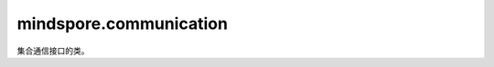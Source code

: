 mindspore.communication
========================
集合通信接口的类。

.. py:class:: mindspore.communication.GlobalComm

    全局通信信息。GlobalComm 是一个全局类。 成员包含：BACKEND、WORLD_COMM_GROUP。
    
.. py:method:: mindspore.communication.init(backend_name=None)

    初始化通信服务需要的分布式后端，例如HCCL或NCCL服务。
    
    .. note::
    
        HCCL的全称是华为集合通信库（Huawei Collective Communication Library），NCCL的全称是英伟达集合通信库（NVIDIA Collective Communication Library）。`init` 方法应该在 `set_context` 方法之后使用。
        
    **参数：**

        - **backend_name** (`str`) – 后台服务的名称，可选HCCL或NCCL。如果未设置则根据硬件平台类型（device_target）进行推断，默认值为None。
        
    **异常：**

        - **TypeError** – 在参数 `backend_name` 不是字符串时抛出。
        
        - **RuntimeError** – 在以下情况将抛出：1）硬件设备类型无效；2）后台服务无效；3）分布式计算初始化失败；4）未设置环境变量 `RANK_ID` 或 `MINDSPORE_HCCL_CONFIG_PATH` 的情况下初始化HCCL服务。
        
        - **ValueError** – 在环境变量 `RANK_ID` 设置成非数字时抛出。
        
        **样例：**
    
            .. code-block::
            
                >>> from mindspore.context import set_context
                >>> set_context(device_target="Ascend")       
                >>> init()

.. py:class:: mindspore.communication.release()

    释放分布式资源,例如 `HCCL` 或 `NCCL` 服务。
    
    .. note::
    
        `release` 方法应该在 `init` 方法之后使用。
        
    **异常：**
    
    - **RuntimeError** - 在释放分布式资源失败时抛出。
    
.. py:class:: mindspore.communication.get_rank(group=GlobalComm.WORLD_COMM_GROUP)

    在指定通信组中获取当前的设备序号。
   
    .. note::
    
        `get_rank` 方法应该在 `init` 方法之后使用。
        
    **参数：**

        - **group** (`str`) - 通信组名称，通常由 `create_group` 方法创建，否则将使用默认组。
        
        - **默认值** - `WORLD_COMM_GROUP`
        
    **返回：**

        int, 调用该方法的进程对应的组内序号。
        
    **异常：**

        - **TypeError** – 在参数 `group` 不是字符串时抛出。
        
        - **ValueError** – 在后台不可用时抛出。
        
        - **RuntimeError** – 在 `HCCL` 或 `NCCL` 服务不可用时抛出。
        
.. py:class:: mindspore.communication.get_group_size(group=GlobalComm.WORLD_COMM_GROUP)

    获取指定通信组的设备总数。
    
    .. note::
    
        `get_group_size` 方法应该在 `init` 方法之后使用。

    **参数：**

        - **group** (`str`) - 通信组名称，通常由 `create_group` 方法创建，否则将使用默认组。
        
        - **默认值** - `WORLD_COMM_GROUP`
        
    **返回：**

        int, 指定通信组的设备总数。
        
    **异常：**

        - **TypeError** – 在参数 `group` 不是字符串时抛出。
        
        - **ValueError** – 在后台不可用时抛出。
        
        - **RuntimeError** – 在 `HCCL` 或 `NCCL` 服务不可用时抛出。
        
        

.. py:class:: mindspore.communication.get_world_rank_from_group_rank(group, group_rank_id)

    由指定通信组中的设备序号获取通信集群中的全局设备序号。
    
    .. note::
    
        1. GPU 版本的MindSpore不支持此方法； 
        2. 参数 `group` 不能是 `hccl_world_group`；
        3. `get_world_rank_from_group_rank` 方法应该在 `init` 方法之后使用。

    **参数：**

        - **group** (`str`) - 传入的通信组名称，通常由 `create_group` 方法创建。
        
        - **group_rank_id** (`int`) - 通信组内的设备序号
        
    **返回：**

        int, 通信集群中的全局设备序号。
        
    **异常：**

        - **TypeError** – 在参数 `group_rank_id` 不是数字或参数 `group` 不是字符串时抛出。
        
        - **ValueError** – 在参数 `group` 是 `hccl_world_group` 或后台不可用时抛出。
        
        - **RuntimeError** – 在 `HCCL` 或 `NCCL` 服务不可用，以及使用GPU版本的MindSpore时抛出。

    **样例：**
    
        .. code-block::
             
            >>> from mindspore.context import set_context
            >>> set_context(device_target="Ascend")
            >>> init()
            >>> group = "0-4"
            >>> rank_ids = [0,4]
            >>> create_group(group, rank_ids)
            >>> world_rank_id = get_world_rank_from_group_rank(group, 1)
            >>> print("world_rank_id is: ", world_rank_id) # 全局设备序号为4
            
.. py:class:: mindspore.communication.get_group_rank_from_world_rank(world_rank_id, group)

    由通信集群中的全局设备序号获取指定用户通信组中的设备序号。
    
    .. note::
    
        1. GPU 版本的MindSpore不支持此方法； 
        2. 参数 `group` 不能是 `hccl_world_group`；
        3. `get_group_rank_from_world_rank` 方法应该在 `init` 方法之后使用。
    
    **参数：**
    
        - **world_rank_id** (`int`) - 通信集群内的全局设备序号。

        - **group** (`str`) - 传入的通信组名称，通常由 `create_group` 方法创建。
        
    **返回：**

        int, 当前用户通信组中的设备序号。
        
    **异常：**

        - **TypeError** – 在参数 `group_rank_id` 不是数字或参数 `group` 不是字符串时抛出。
        
        - **ValueError** – 在参数 `group` 是 `hccl_world_group` 或后台不可用时抛出。
        
        - **RuntimeError** – 在 `HCCL` 或 `NCCL` 服务不可用，以及使用GPU版本的MindSpore时抛出。
    
    **样例：**
    
        .. code-block::
                
            >>> from mindspore.context import set_context
            >>> set_context(device_target="Ascend")
            >>> init()
            >>> group = "0-4"
            >>> rank_ids = [0,4]
            >>> create_group(group, rank_ids)
            >>> group_rank_id = get_group_rank_from_world_rank(4, group)
            >>> print("group_rank_id is: ", group_rank_id) # 组内设备序号是1
            
.. py:class:: mindspore.communication.create_group(group, rank_ids)

    创建用户通信组。
    
    .. note::
    
        1. GPU 版本的MindSpore不支持此方法； 
        2. 列表rank_ids的长度应大于1；
        3. 列表rank_ids内不能有重复数据；
        4. `create_group` 方法应该在 `init` 方法之后使用。
        
    **参数：**
    
        - **group** (`str`) - 将被创建的通信组名称。
    
        - **rank_ids** (`list`) - 设备编号列表。
        
    **异常：**

        - **TypeError** – 在参数 `group_rank_id` 不是数字或参数 `group` 不是字符串时抛出。
        
        - **ValueError** – 在列表rank_ids的长度小于1，或列表rank_ids内有重复数据，以及后台无效时抛出。
        
        - **RuntimeError** – 在 `HCCL` 或 `NCCL` 服务不可用，以及使用GPU版本的MindSpore时抛出。
        
    **样例：**
    
        .. code-block::   
    
            >>> from mindspore.context import set_context
            >>> set_context(device_target="Ascend")
            >>> init()
            >>> group = "0-8"
            >>> rank_ids = [0,8]
            >>> create_group(group, rank_ids)

.. py:class:: mindspore.communication.get_local_rank(group=GlobalComm.WORLD_COMM_GROUP)

    获取指定通信组中当前设备的本地设备序号。
    
    .. note::

        1. GPU 版本的MindSpore不支持此方法； 
        2. `get_local_rank` 方法应该在 `init` 方法之后使用。
    
    **参数：**

        - **group** (`str`) - 通信组名称，通常由 `create_group` 方法创建，否则将使用默认组名称。
        
        - **默认值** - `WORLD_COMM_GROUP` 
    
    **返回：**

        int, 调用该方法的进程对应的通信组内本地设备序号。
        
    **异常：**

        - **TypeError** – 在参数 `group` 不是字符串时抛出。
        
        - **ValueError** – 在后台不可用时抛出。
        
        - **RuntimeError** – 在 `HCCL` 或 `NCCL` 服务不可用时抛出。

.. py:class:: mindspore.communication.get_local_rank_size(group=GlobalComm.WORLD_COMM_GROUP)

    获取指定通信组的本地设备总数。
    
    .. note::
    
        1. GPU 版本的MindSpore不支持此方法；
        2. `get_local_rank_size` 方法应该在 `init` 方法之后使用。
        
    **参数：**

        - **group** (`str`) - 传入的通信组名称，通常由 `create_group` 方法创建，或默认使用 `WORLD_COMM_GROUP`。
        
    **返回：**

        int, 调用该方法的进程对应的通信组设备总数。
        
    **异常：**

        - **TypeError** – 在参数 `group` 不是字符串时抛出。
        
        - **ValueError** – 在后台不可用时抛出。
        
        - **RuntimeError** – 在 `HCCL` 或 `NCCL` 服务不可用时抛出。
        
.. py:class:: mindspore.communication.destroy_group(group)

    销毁用户通信组。
 
    .. note::
    
        1. GPU 版本的MindSpore不支持此方法； 
        2. 参数 `group` 不能是 `hccl_world_group`；
        3. `destroy_group` 方法应该在 `init` 方法之后使用。    
    
    **参数：**

        - **group** (`str`) - 将被销毁的通信组，通常由 `create_group` 方法创建。
        
    **异常：**

        - **TypeError** – 在参数 `group` 不是字符串时抛出。
        
        - **ValueError** – 在参数 `group` 是 `hccl_world_group` 或后台不可用时抛出。
        
        - **RuntimeError** – 在 `HCCL` 或 `NCCL` 服务不可用时抛出。